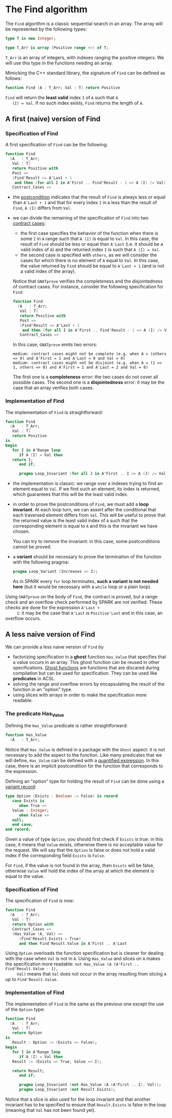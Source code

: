 # Created 2018-09-17 Mon 13:23
#+OPTIONS: author:nil title:nil toc:nil
#+EXPORT_FILE_NAME: ../../../non-mutating/Find.org

* The Find algorithm

The ~Find~ algorithm is a classic sequential search in an array.
The array will be represented by the following types:

#+BEGIN_SRC ada
  type T is new Integer;
  
  type T_Arr is array (Positive range <>) of T;
#+END_SRC

~T_Arr~ is an array of integers, with indexes ranging the positive
integers. We will use this type in the functions needing an array.

Mimicking the C++ standard library, the signature of ~Find~ can be
defined as follows:

#+BEGIN_SRC ada
  function Find (A : T_Arr; Val : T) return Positive
#+END_SRC

~Find~ will return the *least valid* index ~I~ of ~A~ such that ~A
   (I) = Val~. If no such index exists, ~Find~ returns the length of
~A~.

** A first (naive) version of Find

*** Specification of Find

A first specification of ~Find~ can be the following:

#+BEGIN_SRC ada
  function Find
    (A   : T_Arr;
     Val : T)
     return Positive with
     Post =>
     (Find'Result <= A'Last + 1
      and then (for all I in A'First .. Find'Result - 1 => A (I) /= Val)),
     Contract_Cases =>
#+END_SRC

- the [[http://docs.adacore.com/spark2014-docs/html/ug/en/source/subprogram_contracts.html#postconditions][postcondition]] indicates that the result of ~Find~ is always
  less or equal than ~A'Last + 1~ and that for every index ~I~ in
  ~A~ less than the result of ~Find~, ~A (I)~ differs from ~Val~.
- we can divide the remaining of the specification of ~Find~ into
  two [[http://docs.adacore.com/spark2014-docs/html/ug/en/source/subprogram_contracts.html#contract-cases][contract cases]]:

  - the first case specifies the behavior of the function when
    there is some ~I~ in ~A~ range such that ~A (I)~ is equal to
    ~Val~. In this case, the result of ~Find~ should be less or
    equal than ~A'Last~ (i.e. it should be a valid index of ~A~)
    and the returned index ~I~ is such that ~A (I) = Val~.
  - the second case is specified with ~others~, as we will
    consider the cases for which there is no element of ~A~ equal
    to ~Val~. In this case, the value returned by ~Find~ should
    be equal to ~A'Last + 1~ (and is not a valid index of the
    array).

  Notice that ~GNATprove~ verifies the completeness and the
  disjointedness of contract cases. For instance, consider the
  following specification for ~Find~:

  #+BEGIN_SRC ada
    function Find
      (A   : T_Arr;
       Val : T)
       return Positive with
       Post =>
       (Find'Result <= A'Last + 1
        and then (for all I in A'First .. Find'Result - 1 => A (I) /= Val)),
       Contract_Cases =>
  #+END_SRC

  In this case, ~GNATprove~ emits two errors:

  #+BEGIN_SRC shell
    medium: contract cases might not be complete (e.g. when A = (others => 0) and A'First = 1 and A'Last = 0 and Val = 0)
    medium: contract cases might not be disjoint (e.g. when A = (1 => 1, others => 0) and A'First = 1 and A'Last = 2 and Val = 0)
  #+END_SRC

  The first one is a *completeness* error: the two cases do not
  cover all possible cases. The second one is a *disjointedness*
  error: it may be the case that an array verifies both cases.

*** Implementation of Find

The implementation of ~Find~ is straightforward:

#+BEGIN_SRC ada
  function Find
    (A   : T_Arr;
     Val : T)
     return Positive
  is
  begin
     for I in A'Range loop
        if A (I) = Val then
  	 return I;
        end if;
  
        pragma Loop_Invariant (for all J in A'First .. I => A (J) /= Val);
#+END_SRC

- the implementation is classic: we range over ~A~ indexes trying
  to find an element equal to ~Val~. If we find such an element,
  its index is returned, which guarantees that this will be the
  least valid index.
- in order to prove the postconditions of ~Find~, we must add a
  *loop invariant*. At each loop turn, we can assert after the
  conditional that each traversed element differs from
  ~Val~. This will be useful to prove that the returned value is
  the least valid index of ~A~ such that the corresponding
  element is equal to ~A~ and this is the invariant we have
  chosen.

  You can try to remove the invariant: in this case, some
  postconditions cannot be proved.
- a *variant* should be necessary to prove the termination of the
  function with the following pragma:

  #+BEGIN_SRC ada
    pragma Loop_Variant (Increases => I);
  #+END_SRC

  As in SPARK every ~for~ loop terminates, *such a variant is not
  needed here* (but it would be necessary with a ~while~ loop or
  a plain loop).

Using ~GNATprove~ on the body of ~Find~, the contract is proved,
but a range check and an overflow check performed by SPARK are
not verified. These checks are done for the expression ~A'Last +
     1~: it may be the case that ~A'Last~ is ~Positive'Last~ and in
this case, an overflow occurs.

** A less naive version of Find

We can provide a less naive version of ~Find~ by

- factorizing specification in a *ghost* function ~Has_Value~ that
  specifies that a value occurs in an array. This ghost function
  can be reused in other specifications. [[http://docs.adacore.com/spark2014-docs/html/ug/en/source/specification_features.html#ghost-code][Ghost functions]] are
  functions that are discared during compilation but can be used
  for specification. They can be used like *predicates* in ACSL.
- solving the range and overflow errors by encapsulating the
  result of the function in an "option" type
- using slices with arrays in order to make the specification more
  readable.

*** The predicate Has_Value

Defining the ~Has_Value~ predicate is rather straightforward:

#+BEGIN_SRC ada
  function Has_Value
    (A   : T_Arr;
#+END_SRC

Notice that ~Has_Value~ is defined in a package with the ~Ghost~
aspect: it is not necessary to add the aspect to the
function. Like many predicates that we will define, ~Has_Value~
can be defined with a [[http://docs.adacore.com/spark2014-docs/html/ug/en/source/specification_features.html#quantified-expressions][quantified expression]]. In this case, there
is an implicit postcondition for the function that corresponds to
the expression.

Defining an "option" type for holding the result of ~Find~ can be
done using a [[http://docs.adacore.com/spark2014-docs/html/ug/en/source/type_contracts.html?highlight=variant%20record#record-discriminants][variant record]]:

#+BEGIN_SRC ada
  type Option (Exists : Boolean := False) is record
     case Exists is
        when True =>
  	 Value : Integer;
        when False =>
  	 null;
     end case;
  end record;
#+END_SRC

Given a value of type ~Option~, you should first check if
~Exists~ is true: in this case, it means that ~Value~ exists,
otherwise there is no acceptable value for the request. We will
say that the ~Option~ is false or does not hold a valid index if
the corresponding field ~Exists~ is ~False~.

For ~Find~, if the value is not found in the array, then ~Exists~
will be false, otherwise ~Value~ will hold the index of the array
at which the element is equal to the value.

*** Specification of Find

The specification of ~Find~ is now:

#+BEGIN_SRC ada
  function Find
    (A   : T_Arr;
     Val : T)
     return Option with
     Contract_Cases =>
     (Has_Value (A, Val) =>
        (Find'Result.Exists = True)
        and then Find'Result.Value in A'First .. A'Last
#+END_SRC

Using ~Option~ overloads the function specification but is
cleaner for dealing with the case when ~Val~ is not in ~A~. Using
~Has_Value~ and slices on ~A~ makes the specification more
readable: ~not Has_Value (A (A'First .. Find'Result.Value - 1),
     Val)~ means that ~Val~ does not occur in the array resulting from
slicing ~A~ up to ~Find'Result.Value~.

*** Implementation of Find

The implementation of ~Find~ is the same as the previous one
except the use of the ~Option~ type:

#+BEGIN_SRC ada
  function Find
    (A   : T_Arr;
     Val : T)
     return Option
  is
     Result : Option := (Exists => False);
  begin
     for I in A'Range loop
        if A (I) = Val then
  	 Result := (Exists => True, Value => I);
  
  	 return Result;
        end if;
  
        pragma Loop_Invariant (not Has_Value (A (A'First .. I), Val));
        pragma Loop_Invariant (not Result.Exists);
#+END_SRC

Notice that a slice is also used for the loop invariant and that
another invariant has to be specified to ensure that
~Result.Exists~ is false in the loop (meaning that ~Val~ has not
been found yet).
